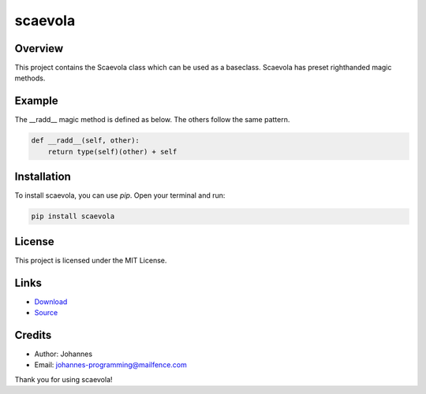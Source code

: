 ========
scaevola
========

Overview
--------

This project contains the Scaevola class which can be used as a baseclass. Scaevola has preset righthanded magic methods.

Example
-------

The __radd__ magic method is defined as below. The others follow the same pattern.

.. code-block:: python

    def __radd__(self, other):
        return type(self)(other) + self


Installation
------------

To install scaevola, you can use `pip`. Open your terminal and run:

.. code-block:: bash

    pip install scaevola

License
-------

This project is licensed under the MIT License.

Links
-----

* `Download <https://pypi.org/project/scaevola/#files>`_
* `Source <https://github.com/johannes-programming/scaevola>`_

Credits
-------
- Author: Johannes
- Email: johannes-programming@mailfence.com

Thank you for using scaevola!